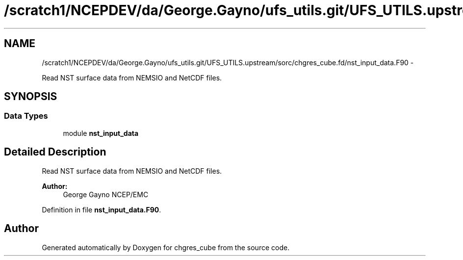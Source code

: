.TH "/scratch1/NCEPDEV/da/George.Gayno/ufs_utils.git/UFS_UTILS.upstream/sorc/chgres_cube.fd/nst_input_data.F90" 3 "Thu Feb 15 2024" "Version 1.12.0" "chgres_cube" \" -*- nroff -*-
.ad l
.nh
.SH NAME
/scratch1/NCEPDEV/da/George.Gayno/ufs_utils.git/UFS_UTILS.upstream/sorc/chgres_cube.fd/nst_input_data.F90 \- 
.PP
Read NST surface data from NEMSIO and NetCDF files\&.  

.SH SYNOPSIS
.br
.PP
.SS "Data Types"

.in +1c
.ti -1c
.RI "module \fBnst_input_data\fP"
.br
.in -1c
.SH "Detailed Description"
.PP 
Read NST surface data from NEMSIO and NetCDF files\&. 


.PP
\fBAuthor:\fP
.RS 4
George Gayno NCEP/EMC 
.RE
.PP

.PP
Definition in file \fBnst_input_data\&.F90\fP\&.
.SH "Author"
.PP 
Generated automatically by Doxygen for chgres_cube from the source code\&.
